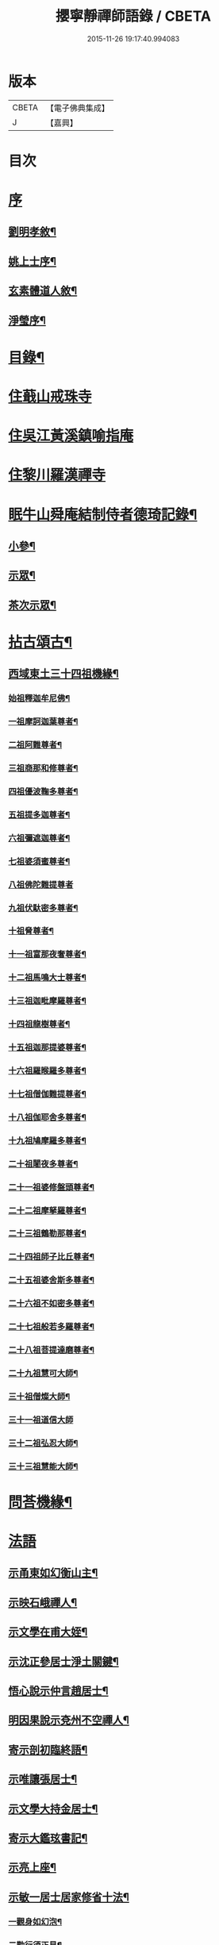 #+TITLE: 攖寧靜禪師語錄 / CBETA
#+DATE: 2015-11-26 19:17:40.994083
* 版本
 |     CBETA|【電子佛典集成】|
 |         J|【嘉興】    |

* 目次
* [[file:KR6q0468_001.txt::001-0485a1][序]]
** [[file:KR6q0468_001.txt::001-0485a2][劉明孝敘¶]]
** [[file:KR6q0468_001.txt::0486c8][姚上士序¶]]
** [[file:KR6q0468_001.txt::0487c14][玄素體道人敘¶]]
** [[file:KR6q0468_001.txt::0488b2][淨瑩序¶]]
* [[file:KR6q0468_001.txt::0488c12][目錄¶]]
* [[file:KR6q0468_001.txt::0489a4][住蕺山戒珠寺]]
* [[file:KR6q0468_001.txt::0492a15][住吳江黃溪鎮喻指庵]]
* [[file:KR6q0468_002.txt::002-0496a4][住黎川羅漢禪寺]]
* [[file:KR6q0468_003.txt::003-0500b3][眠牛山舜庵結制侍者德琦記錄¶]]
** [[file:KR6q0468_003.txt::003-0500b4][小參¶]]
** [[file:KR6q0468_003.txt::0501b7][示眾¶]]
** [[file:KR6q0468_003.txt::0503c30][茶次示眾¶]]
* [[file:KR6q0468_004.txt::004-0505b5][拈古頌古¶]]
** [[file:KR6q0468_004.txt::004-0505b6][西域東土三十四祖機緣¶]]
*** [[file:KR6q0468_004.txt::004-0505b16][始祖釋迦牟尼佛¶]]
*** [[file:KR6q0468_004.txt::004-0505b28][一祖摩訶迦葉尊者¶]]
*** [[file:KR6q0468_004.txt::0505c11][二祖阿難尊者¶]]
*** [[file:KR6q0468_004.txt::0505c22][三祖商那和修尊者¶]]
*** [[file:KR6q0468_004.txt::0506a4][四祖優波鞠多尊者¶]]
*** [[file:KR6q0468_004.txt::0506a16][五祖提多迦尊者¶]]
*** [[file:KR6q0468_004.txt::0506a30][六祖彌遮迦尊者¶]]
*** [[file:KR6q0468_004.txt::0506b15][七祖婆須蜜尊者¶]]
*** [[file:KR6q0468_004.txt::0506b30][八祖佛陀難提尊者]]
*** [[file:KR6q0468_004.txt::0506c12][九祖伏馱密多尊者¶]]
*** [[file:KR6q0468_004.txt::0507a2][十祖脅尊者¶]]
*** [[file:KR6q0468_004.txt::0507a13][十一祖富那夜奢尊者¶]]
*** [[file:KR6q0468_004.txt::0507a27][十二祖馬鳴大士尊者¶]]
*** [[file:KR6q0468_004.txt::0507b10][十三祖迦毗摩羅尊者¶]]
*** [[file:KR6q0468_004.txt::0507b27][十四祖龍樹尊者¶]]
*** [[file:KR6q0468_004.txt::0507c10][十五祖迦那提婆尊者¶]]
*** [[file:KR6q0468_004.txt::0507c26][十六祖羅睺羅多尊者¶]]
*** [[file:KR6q0468_004.txt::0508a13][十七祖僧伽難提尊者¶]]
*** [[file:KR6q0468_004.txt::0508b13][十八祖伽耶舍多尊者¶]]
*** [[file:KR6q0468_004.txt::0508c3][十九祖鳩摩羅多尊者¶]]
*** [[file:KR6q0468_004.txt::0508c20][二十祖闍夜多尊者¶]]
*** [[file:KR6q0468_004.txt::0509a10][二十一祖婆修盤頭尊者¶]]
*** [[file:KR6q0468_004.txt::0509a26][二十二祖摩拏羅尊者¶]]
*** [[file:KR6q0468_004.txt::0509b16][二十三祖鶴勒那尊者¶]]
*** [[file:KR6q0468_004.txt::0509c20][二十四祖師子比丘尊者¶]]
*** [[file:KR6q0468_004.txt::0510a18][二十五祖婆舍斯多尊者¶]]
*** [[file:KR6q0468_004.txt::0510b5][二十六祖不如密多尊者¶]]
*** [[file:KR6q0468_004.txt::0510b24][二十七祖般若多羅尊者¶]]
*** [[file:KR6q0468_004.txt::0510c10][二十八祖菩提達磨尊者¶]]
*** [[file:KR6q0468_004.txt::0511a10][二十九祖慧可大師¶]]
*** [[file:KR6q0468_004.txt::0511b15][三十祖僧燦大師¶]]
*** [[file:KR6q0468_004.txt::0511b30][三十一祖道信大師]]
*** [[file:KR6q0468_004.txt::0511c15][三十二祖弘忍大師¶]]
*** [[file:KR6q0468_004.txt::0512a12][三十三祖慧能大師¶]]
* [[file:KR6q0468_004.txt::0513a12][問荅機緣¶]]
* [[file:KR6q0468_005.txt::005-0514b3][法語]]
** [[file:KR6q0468_005.txt::005-0514b4][示甬東如幻衡山主¶]]
** [[file:KR6q0468_005.txt::005-0514b21][示映石峨禪人¶]]
** [[file:KR6q0468_005.txt::005-0514b28][示文學在甫大姪¶]]
** [[file:KR6q0468_005.txt::0514c6][示沈正參居士淨土關鍵¶]]
** [[file:KR6q0468_005.txt::0514c29][悟心說示仲言趙居士¶]]
** [[file:KR6q0468_005.txt::0515a10][明因果說示兗州不空禪人¶]]
** [[file:KR6q0468_005.txt::0515a28][寄示剖初臨終語¶]]
** [[file:KR6q0468_005.txt::0515b9][示唯讓張居士¶]]
** [[file:KR6q0468_005.txt::0515c8][示文學大持金居士¶]]
** [[file:KR6q0468_005.txt::0515c20][寄示大鑑玹書記¶]]
** [[file:KR6q0468_005.txt::0516a6][示亮上座¶]]
** [[file:KR6q0468_005.txt::0516a16][示敏一居士居家修省十法¶]]
*** [[file:KR6q0468_005.txt::0516a19][一觀身如幻泡¶]]
*** [[file:KR6q0468_005.txt::0516a27][二勤行須正見¶]]
*** [[file:KR6q0468_005.txt::0516b9][三皈依三寶力¶]]
*** [[file:KR6q0468_005.txt::0516c5][四具戒不殺¶]]
*** [[file:KR6q0468_005.txt::0516c25][五持誦不怠¶]]
*** [[file:KR6q0468_005.txt::0517a11][六禪觀力參¶]]
*** [[file:KR6q0468_005.txt::0517b3][七植福資道¶]]
*** [[file:KR6q0468_005.txt::0517b18][八割愛如讎¶]]
*** [[file:KR6q0468_005.txt::0517c10][九時日不怠¶]]
*** [[file:KR6q0468_005.txt::0518a2][十道宜專一¶]]
** [[file:KR6q0468_005.txt::0518a23][示重南金居士¶]]
** [[file:KR6q0468_005.txt::0518b6][偶閱寶王論兼示禪徒¶]]
* [[file:KR6q0468_005.txt::0518b22][佛事¶]]
** [[file:KR6q0468_005.txt::0518b23][為蕺山天柱維那封關¶]]
** [[file:KR6q0468_005.txt::0518b27][庚寅仲冬七日奉護國先和尚位入先覺堂¶]]
** [[file:KR6q0468_005.txt::0518c4][護國老和尚忌日拈香¶]]
** [[file:KR6q0468_005.txt::0518c10][清辨大師計至設供¶]]
** [[file:KR6q0468_005.txt::0518c16][離愚大師訃至設供¶]]
** [[file:KR6q0468_005.txt::0518c24][掃大地山受業師翁古岑和尚塔¶]]
** [[file:KR6q0468_005.txt::0518c30][為武林遍周耆宿封龕¶]]
** [[file:KR6q0468_005.txt::0519a5][為桂輪禪人下火¶]]
* [[file:KR6q0468_005.txt::0519a9][贊偈雜著¶]]
** [[file:KR6q0468_005.txt::0519a10][始祖釋迦文佛贊¶]]
** [[file:KR6q0468_005.txt::0519a15][水月觀音大士像贊¶]]
** [[file:KR6q0468_005.txt::0519a20][題十八羅漢渡海圖¶]]
** [[file:KR6q0468_005.txt::0519a25][震旦初祖菩提達磨¶]]
** [[file:KR6q0468_005.txt::0519a29][雲門湛老和尚¶]]
** [[file:KR6q0468_005.txt::0519b5][護國嘯老和尚¶]]
** [[file:KR6q0468_005.txt::0519b10][自題夢宅圖¶]]
** [[file:KR6q0468_005.txt::0519b15][梵光闍黎像¶]]
** [[file:KR6q0468_005.txt::0519b18][含章禪士行樂¶]]
** [[file:KR6q0468_005.txt::0519b22][大鑑玹書記行樂¶]]
** [[file:KR6q0468_005.txt::0519b27][鎮府樊圓證居士行樂¶]]
** [[file:KR6q0468_005.txt::0519b30][瑞雲史居士行樂]]
** [[file:KR6q0468_005.txt::0519c7][和中峰國師樂隱辭¶]]
** [[file:KR6q0468_005.txt::0520a10][太尹金百陶老居士致書問云非特睡時難醒即惺時亦爾師以偈荅之¶]]
** [[file:KR6q0468_005.txt::0520a14][寄贈佛川和尚憨石法兄¶]]
** [[file:KR6q0468_005.txt::0520a17][贈祝霞幕和尚克歸法兄六袟¶]]
** [[file:KR6q0468_005.txt::0520a20][示禪人¶]]
** [[file:KR6q0468_005.txt::0520a24][贈湛虛大師¶]]
** [[file:KR6q0468_005.txt::0520a27][贈靈巖記室檗菴大師¶]]
** [[file:KR6q0468_005.txt::0520a29][示副院齊之弟]]
** [[file:KR6q0468_005.txt::0520b4][示香濟禪人書法華經¶]]
** [[file:KR6q0468_005.txt::0520b12][示亞目侍者¶]]
** [[file:KR6q0468_005.txt::0520b16][示趙傑菴居士¶]]
** [[file:KR6q0468_005.txt::0520b19][題磨¶]]
** [[file:KR6q0468_005.txt::0520b22][題聞普上人血書法華經¶]]
** [[file:KR6q0468_005.txt::0520b28][建喻指庵碑記¶]]
* [[file:KR6q0468_006.txt::006-0521a5][續荅三峰曹洞十六問¶]]
* 卷
** [[file:KR6q0468_001.txt][攖寧靜禪師語錄 1]]
** [[file:KR6q0468_002.txt][攖寧靜禪師語錄 2]]
** [[file:KR6q0468_003.txt][攖寧靜禪師語錄 3]]
** [[file:KR6q0468_004.txt][攖寧靜禪師語錄 4]]
** [[file:KR6q0468_005.txt][攖寧靜禪師語錄 5]]
** [[file:KR6q0468_006.txt][攖寧靜禪師語錄 6]]
